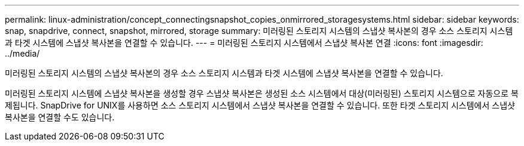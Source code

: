 ---
permalink: linux-administration/concept_connectingsnapshot_copies_onmirrored_storagesystems.html 
sidebar: sidebar 
keywords: snap, snapdrive, connect, snapshot, mirrored, storage 
summary: 미러링된 스토리지 시스템의 스냅샷 복사본의 경우 소스 스토리지 시스템과 타겟 시스템에 스냅샷 복사본을 연결할 수 있습니다. 
---
= 미러링된 스토리지 시스템에서 스냅샷 복사본 연결
:icons: font
:imagesdir: ../media/


[role="lead"]
미러링된 스토리지 시스템의 스냅샷 복사본의 경우 소스 스토리지 시스템과 타겟 시스템에 스냅샷 복사본을 연결할 수 있습니다.

미러링된 스토리지 시스템에 스냅샷 복사본을 생성할 경우 스냅샷 복사본은 생성된 소스 시스템에서 대상(미러링된) 스토리지 시스템으로 자동으로 복제됩니다. SnapDrive for UNIX를 사용하면 소스 스토리지 시스템에서 스냅샷 복사본을 연결할 수 있습니다. 또한 타겟 스토리지 시스템에서 스냅샷 복사본을 연결할 수도 있습니다.
